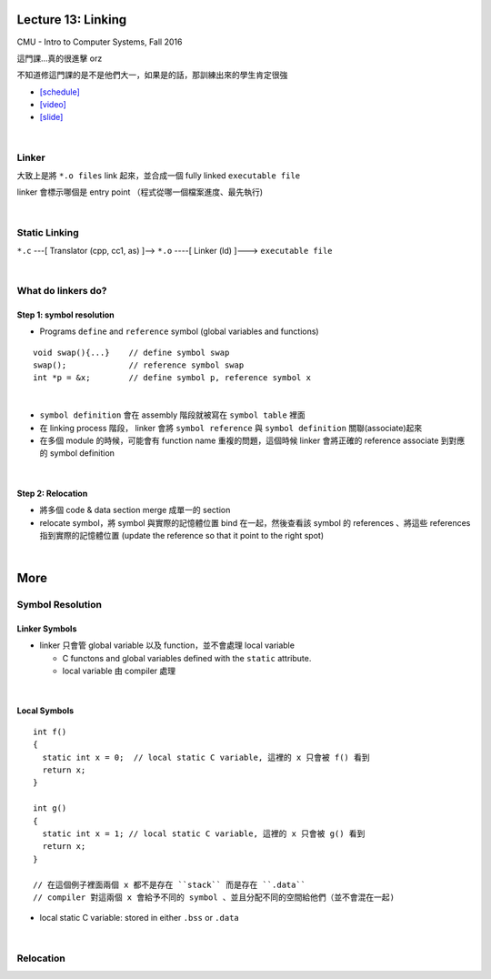 Lecture 13: Linking
======================

CMU - Intro to Computer Systems, Fall 2016

這門課...真的很進擊 orz

不知道修這門課的是不是他們大一，如果是的話，那訓練出來的學生肯定很強


- `[schedule] <http://www.cs.cmu.edu/afs/cs/academic/class/15213-f16/www/schedule.html>`_

- `[video] <https://scs.hosted.panopto.com/Panopto/Pages/Viewer.aspx?id=0aef84fc-a53b-49c6-bb43-14cb2b175249>`_
- `[slide] <http://www.cs.cmu.edu/afs/cs/academic/class/15213-f16/www/lectures/13-linking.pdf>`_

|

Linker
--------

大致上是將 ``*.o files`` link 起來，並合成一個 fully linked ``executable file``

linker 會標示哪個是 entry point （程式從哪一個檔案進度、最先執行)

|

Static Linking
------------------

``*.c`` ---[ Translator (cpp, cc1, as) ]-->  ``*.o``  ----[ Linker (ld) ]--->  ``executable file``


|

What do linkers do? 
-----------------------------

Step 1: symbol resolution
+++++++++++++++++++++++++++

  
- Programs ``define`` and ``reference`` symbol (global variables and functions)

::

  void swap(){...}    // define symbol swap
  swap();             // reference symbol swap
  int *p = &x;        // define symbol p, reference symbol x
  

|

- ``symbol definition`` 會在 assembly 階段就被寫在 ``symbol table`` 裡面

- 在 linking process 階段， linker 會將 ``symbol reference`` 與 ``symbol definition`` 關聯(associate)起來

- 在多個 module 的時候，可能會有 function name 重複的問題，這個時候 linker 會將正確的 reference associate 到對應的 symbol definition


|

Step 2: Relocation
++++++++++++++++++++

- 將多個 code & data section merge 成單一的 section
- relocate symbol，將 symbol 與實際的記憶體位置 bind 在一起，然後查看該 symbol 的 references 、將這些 references 指到實際的記憶體位置 (update the reference so that it point to the right spot)


|

More
====================

Symbol Resolution
-------------------

Linker Symbols
+++++++++++++++++

- linker 只會管 global variable 以及 function，並不會處理 local variable

  - C functons and global variables defined with the ``static`` attribute.	
  - local variable 由 compiler 處理

|

Local Symbols
+++++++++++++++++

::

  int f()
  {
    static int x = 0;  // local static C variable, 這裡的 x 只會被 f() 看到
    return x;
  }

  int g()
  {
    static int x = 1; // local static C variable, 這裡的 x 只會被 g() 看到
    return x;
  }
  
  // 在這個例子裡面兩個 x 都不是存在 ``stack`` 而是存在 ``.data``
  // compiler 對這兩個 x 會給予不同的 symbol 、並且分配不同的空間給他們（並不會混在一起)

- local static C variable: stored in either ``.bss`` or ``.data``




|

Relocation
------------

